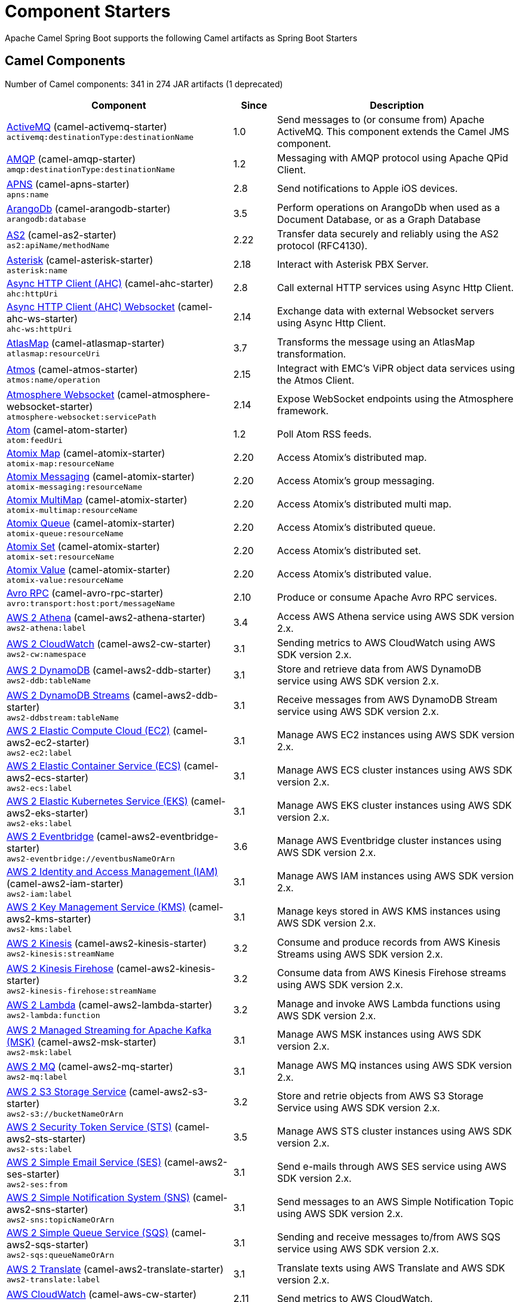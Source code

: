 = Component Starters

Apache Camel Spring Boot supports the following Camel artifacts as Spring Boot Starters

== Camel Components

// components: START
Number of Camel components: 341 in 274 JAR artifacts (1 deprecated)

[width="100%",cols="4,1,5",options="header"]
|===
| Component | Since | Description

| xref:3.4.x@components::activemq-component.adoc[ActiveMQ] (camel-activemq-starter) +
`activemq:destinationType:destinationName` | 1.0 | Send messages to (or consume from) Apache ActiveMQ. This component extends the Camel JMS component.

| xref:3.4.x@components::amqp-component.adoc[AMQP] (camel-amqp-starter) +
`amqp:destinationType:destinationName` | 1.2 | Messaging with AMQP protocol using Apache QPid Client.

| xref:3.4.x@components::apns-component.adoc[APNS] (camel-apns-starter) +
`apns:name` | 2.8 | Send notifications to Apple iOS devices.

| xref:3.4.x@components::arangodb-component.adoc[ArangoDb] (camel-arangodb-starter) +
`arangodb:database` | 3.5 | Perform operations on ArangoDb when used as a Document Database, or as a Graph Database

| xref:3.4.x@components::as2-component.adoc[AS2] (camel-as2-starter) +
`as2:apiName/methodName` | 2.22 | Transfer data securely and reliably using the AS2 protocol (RFC4130).

| xref:3.4.x@components::asterisk-component.adoc[Asterisk] (camel-asterisk-starter) +
`asterisk:name` | 2.18 | Interact with Asterisk PBX Server.

| xref:3.4.x@components::ahc-component.adoc[Async HTTP Client (AHC)] (camel-ahc-starter) +
`ahc:httpUri` | 2.8 | Call external HTTP services using Async Http Client.

| xref:3.4.x@components::ahc-ws-component.adoc[Async HTTP Client (AHC) Websocket] (camel-ahc-ws-starter) +
`ahc-ws:httpUri` | 2.14 | Exchange data with external Websocket servers using Async Http Client.

| xref:3.4.x@components::atlasmap-component.adoc[AtlasMap] (camel-atlasmap-starter) +
`atlasmap:resourceUri` | 3.7 | Transforms the message using an AtlasMap transformation.

| xref:3.4.x@components::atmos-component.adoc[Atmos] (camel-atmos-starter) +
`atmos:name/operation` | 2.15 | Integract with EMC's ViPR object data services using the Atmos Client.

| xref:3.4.x@components::atmosphere-websocket-component.adoc[Atmosphere Websocket] (camel-atmosphere-websocket-starter) +
`atmosphere-websocket:servicePath` | 2.14 | Expose WebSocket endpoints using the Atmosphere framework.

| xref:3.4.x@components::atom-component.adoc[Atom] (camel-atom-starter) +
`atom:feedUri` | 1.2 | Poll Atom RSS feeds.

| xref:3.4.x@components::atomix-map-component.adoc[Atomix Map] (camel-atomix-starter) +
`atomix-map:resourceName` | 2.20 | Access Atomix's distributed map.

| xref:3.4.x@components::atomix-messaging-component.adoc[Atomix Messaging] (camel-atomix-starter) +
`atomix-messaging:resourceName` | 2.20 | Access Atomix's group messaging.

| xref:3.4.x@components::atomix-multimap-component.adoc[Atomix MultiMap] (camel-atomix-starter) +
`atomix-multimap:resourceName` | 2.20 | Access Atomix's distributed multi map.

| xref:3.4.x@components::atomix-queue-component.adoc[Atomix Queue] (camel-atomix-starter) +
`atomix-queue:resourceName` | 2.20 | Access Atomix's distributed queue.

| xref:3.4.x@components::atomix-set-component.adoc[Atomix Set] (camel-atomix-starter) +
`atomix-set:resourceName` | 2.20 | Access Atomix's distributed set.

| xref:3.4.x@components::atomix-value-component.adoc[Atomix Value] (camel-atomix-starter) +
`atomix-value:resourceName` | 2.20 | Access Atomix's distributed value.

| xref:3.4.x@components::avro-component.adoc[Avro RPC] (camel-avro-rpc-starter) +
`avro:transport:host:port/messageName` | 2.10 | Produce or consume Apache Avro RPC services.

| xref:3.4.x@components::aws2-athena-component.adoc[AWS 2 Athena] (camel-aws2-athena-starter) +
`aws2-athena:label` | 3.4 | Access AWS Athena service using AWS SDK version 2.x.

| xref:3.4.x@components::aws2-cw-component.adoc[AWS 2 CloudWatch] (camel-aws2-cw-starter) +
`aws2-cw:namespace` | 3.1 | Sending metrics to AWS CloudWatch using AWS SDK version 2.x.

| xref:3.4.x@components::aws2-ddb-component.adoc[AWS 2 DynamoDB] (camel-aws2-ddb-starter) +
`aws2-ddb:tableName` | 3.1 | Store and retrieve data from AWS DynamoDB service using AWS SDK version 2.x.

| xref:3.4.x@components::aws2-ddbstream-component.adoc[AWS 2 DynamoDB Streams] (camel-aws2-ddb-starter) +
`aws2-ddbstream:tableName` | 3.1 | Receive messages from AWS DynamoDB Stream service using AWS SDK version 2.x.

| xref:3.4.x@components::aws2-ec2-component.adoc[AWS 2 Elastic Compute Cloud (EC2)] (camel-aws2-ec2-starter) +
`aws2-ec2:label` | 3.1 | Manage AWS EC2 instances using AWS SDK version 2.x.

| xref:3.4.x@components::aws2-ecs-component.adoc[AWS 2 Elastic Container Service (ECS)] (camel-aws2-ecs-starter) +
`aws2-ecs:label` | 3.1 | Manage AWS ECS cluster instances using AWS SDK version 2.x.

| xref:3.4.x@components::aws2-eks-component.adoc[AWS 2 Elastic Kubernetes Service (EKS)] (camel-aws2-eks-starter) +
`aws2-eks:label` | 3.1 | Manage AWS EKS cluster instances using AWS SDK version 2.x.

| xref:3.4.x@components::aws2-eventbridge-component.adoc[AWS 2 Eventbridge] (camel-aws2-eventbridge-starter) +
`aws2-eventbridge://eventbusNameOrArn` | 3.6 | Manage AWS Eventbridge cluster instances using AWS SDK version 2.x.

| xref:3.4.x@components::aws2-iam-component.adoc[AWS 2 Identity and Access Management (IAM)] (camel-aws2-iam-starter) +
`aws2-iam:label` | 3.1 | Manage AWS IAM instances using AWS SDK version 2.x.

| xref:3.4.x@components::aws2-kms-component.adoc[AWS 2 Key Management Service (KMS)] (camel-aws2-kms-starter) +
`aws2-kms:label` | 3.1 | Manage keys stored in AWS KMS instances using AWS SDK version 2.x.

| xref:3.4.x@components::aws2-kinesis-component.adoc[AWS 2 Kinesis] (camel-aws2-kinesis-starter) +
`aws2-kinesis:streamName` | 3.2 | Consume and produce records from AWS Kinesis Streams using AWS SDK version 2.x.

| xref:3.4.x@components::aws2-kinesis-firehose-component.adoc[AWS 2 Kinesis Firehose] (camel-aws2-kinesis-starter) +
`aws2-kinesis-firehose:streamName` | 3.2 | Consume data from AWS Kinesis Firehose streams using AWS SDK version 2.x.

| xref:3.4.x@components::aws2-lambda-component.adoc[AWS 2 Lambda] (camel-aws2-lambda-starter) +
`aws2-lambda:function` | 3.2 | Manage and invoke AWS Lambda functions using AWS SDK version 2.x.

| xref:3.4.x@components::aws2-msk-component.adoc[AWS 2 Managed Streaming for Apache Kafka (MSK)] (camel-aws2-msk-starter) +
`aws2-msk:label` | 3.1 | Manage AWS MSK instances using AWS SDK version 2.x.

| xref:3.4.x@components::aws2-mq-component.adoc[AWS 2 MQ] (camel-aws2-mq-starter) +
`aws2-mq:label` | 3.1 | Manage AWS MQ instances using AWS SDK version 2.x.

| xref:3.4.x@components::aws2-s3-component.adoc[AWS 2 S3 Storage Service] (camel-aws2-s3-starter) +
`aws2-s3://bucketNameOrArn` | 3.2 | Store and retrie objects from AWS S3 Storage Service using AWS SDK version 2.x.

| xref:3.4.x@components::aws2-sts-component.adoc[AWS 2 Security Token Service (STS)] (camel-aws2-sts-starter) +
`aws2-sts:label` | 3.5 | Manage AWS STS cluster instances using AWS SDK version 2.x.

| xref:3.4.x@components::aws2-ses-component.adoc[AWS 2 Simple Email Service (SES)] (camel-aws2-ses-starter) +
`aws2-ses:from` | 3.1 | Send e-mails through AWS SES service using AWS SDK version 2.x.

| xref:3.4.x@components::aws2-sns-component.adoc[AWS 2 Simple Notification System (SNS)] (camel-aws2-sns-starter) +
`aws2-sns:topicNameOrArn` | 3.1 | Send messages to an AWS Simple Notification Topic using AWS SDK version 2.x.

| xref:3.4.x@components::aws2-sqs-component.adoc[AWS 2 Simple Queue Service (SQS)] (camel-aws2-sqs-starter) +
`aws2-sqs:queueNameOrArn` | 3.1 | Sending and receive messages to/from AWS SQS service using AWS SDK version 2.x.

| xref:3.4.x@components::aws2-translate-component.adoc[AWS 2 Translate] (camel-aws2-translate-starter) +
`aws2-translate:label` | 3.1 | Translate texts using AWS Translate and AWS SDK version 2.x.

| xref:3.4.x@components::aws-cw-component.adoc[AWS CloudWatch] (camel-aws-cw-starter) +
`aws-cw:namespace` | 2.11 | Send metrics to AWS CloudWatch.

| xref:3.4.x@components::aws-ddb-component.adoc[AWS DynamoDB] (camel-aws-ddb-starter) +
`aws-ddb:tableName` | 2.10 | Store and retrieve data from AWS DynamoDB service.

| xref:3.4.x@components::aws-ddbstream-component.adoc[AWS DynamoDB Streams] (camel-aws-ddb-starter) +
`aws-ddbstream:tableName` | 2.17 | Receive messages from AWS DynamoDB Stream service.

| xref:3.4.x@components::aws-ec2-component.adoc[AWS Elastic Compute Cloud (EC2)] (camel-aws-ec2-starter) +
`aws-ec2:label` | 2.16 | Manage AWS EC2 instances.

| xref:3.4.x@components::aws-ecs-component.adoc[AWS Elastic Container Service (ECS)] (camel-aws-ecs-starter) +
`aws-ecs:label` | 3.0 | Manage AWS ECS cluster instances.

| xref:3.4.x@components::aws-eks-component.adoc[AWS Elastic Kubernetes Service (EKS)] (camel-aws-eks-starter) +
`aws-eks:label` | 3.0 | Manage AWS EKS cluster instances.

| xref:3.4.x@components::aws-iam-component.adoc[AWS Identity and Access Management (IAM)] (camel-aws-iam-starter) +
`aws-iam:label` | 2.23 | Manage AWS IAM instances.

| xref:3.4.x@components::aws-kms-component.adoc[AWS Key Management Service (KMS)] (camel-aws-kms-starter) +
`aws-kms:label` | 2.21 | Manage keys stored in AWS KMS instances.

| xref:3.4.x@components::aws-kinesis-component.adoc[AWS Kinesis] (camel-aws-kinesis-starter) +
`aws-kinesis:streamName` | 2.17 | Consume and produce records from AWS Kinesis Streams.

| xref:3.4.x@components::aws-kinesis-firehose-component.adoc[AWS Kinesis Firehose] (camel-aws-kinesis-starter) +
`aws-kinesis-firehose:streamName` | 2.19 | Consume data from AWS Kinesis Firehose streams.

| xref:3.4.x@components::aws-lambda-component.adoc[AWS Lambda] (camel-aws-lambda-starter) +
`aws-lambda:function` | 2.20 | Manage and invoke AWS Lambda functions.

| xref:3.4.x@components::aws-msk-component.adoc[AWS Managed Streaming for Apache Kafka (MSK)] (camel-aws-msk-starter) +
`aws-msk:label` | 3.0 | Manage AWS MSK instances.

| xref:3.4.x@components::aws-mq-component.adoc[AWS MQ] (camel-aws-mq-starter) +
`aws-mq:label` | 2.21 | Manage AWS MQ instances.

| xref:3.4.x@components::aws-s3-component.adoc[AWS S3 Storage Service] (camel-aws-s3-starter) +
`aws-s3://bucketNameOrArn` | 2.8 | Store and retrie objects from AWS S3 Storage Service.

| xref:3.4.x@components::aws-ses-component.adoc[AWS Simple Email Service (SES)] (camel-aws-ses-starter) +
`aws-ses:from` | 2.9 | Send e-mails through AWS SES service.

| xref:3.4.x@components::aws-sns-component.adoc[AWS Simple Notification System (SNS)] (camel-aws-sns-starter) +
`aws-sns:topicNameOrArn` | 2.8 | Send messages to an AWS Simple Notification Topic.

| xref:3.4.x@components::aws-sqs-component.adoc[AWS Simple Queue Service (SQS)] (camel-aws-sqs-starter) +
`aws-sqs:queueNameOrArn` | 2.6 | Sending and receive messages to/from AWS SQS service.

| xref:3.4.x@components::aws-swf-component.adoc[AWS Simple Workflow (SWF)] (camel-aws-swf-starter) +
`aws-swf:type` | 2.13 | Manage workflows in the AWS Simple Workflow service.

| xref:3.4.x@components::aws-sdb-component.adoc[AWS SimpleDB] (camel-aws-sdb-starter) +
`aws-sdb:domainName` | 2.9 | Store and Retrieve data from/to AWS SDB service.

| xref:3.4.x@components::aws-translate-component.adoc[AWS Translate] (camel-aws-translate-starter) +
`aws-translate:label` | 3.0 | Translate texts using AWS Translate.

| xref:3.4.x@components::azure-eventhubs-component.adoc[Azure Event Hubs] (camel-azure-eventhubs-starter) +
`azure-eventhubs:namespace/eventHubName` | 3.5 | The azure-eventhubs component that integrates Azure Event Hubs using AMQP protocol. Azure EventHubs is a highly scalable publish-subscribe service that can ingest millions of events per second and stream them to multiple consumers.

| xref:3.4.x@components::azure-storage-blob-component.adoc[Azure Storage Blob Service] (camel-azure-storage-blob-starter) +
`azure-storage-blob:accountName/containerName` | 3.3 | Store and retrieve blobs from Azure Storage Blob Service using SDK v12.

| xref:3.4.x@components::azure-blob-component.adoc[Azure Storage Blob Service (Legacy)] (camel-azure-starter) +
`azure-blob:containerOrBlobUri` | 2.19 | Store and retrieve blobs from Azure Storage Blob Service.

| xref:3.4.x@components::azure-storage-queue-component.adoc[Azure Storage Queue Service] (camel-azure-storage-queue-starter) +
`azure-storage-queue:accountName/queueName` | 3.3 | The azure-storage-queue component is used for storing and retrieving the messages to/from Azure Storage Queue using Azure SDK v12.

| xref:3.4.x@components::azure-queue-component.adoc[Azure Storage Queue Service (Legacy)] (camel-azure-starter) +
`azure-queue:containerAndQueueUri` | 2.19 | Store and retrieve messages from Azure Storage Queue Service.

| xref:3.4.x@components::bean-component.adoc[Bean] (camel-bean-starter) +
`bean:beanName` | 1.0 | Invoke methods of Java beans stored in Camel registry.

| xref:3.4.x@components::bean-validator-component.adoc[Bean Validator] (camel-bean-validator-starter) +
`bean-validator:label` | 2.3 | Validate the message body using the Java Bean Validation API.

| xref:3.4.x@components::beanstalk-component.adoc[Beanstalk] (camel-beanstalk-starter) +
`beanstalk:connectionSettings` | 2.15 | Retrieve and post-process Beanstalk jobs.

| xref:3.4.x@components::bonita-component.adoc[Bonita] (camel-bonita-starter) +
`bonita:operation` | 2.19 | Communicate with a remote Bonita BPM process engine.

| xref:3.4.x@components::box-component.adoc[Box] (camel-box-starter) +
`box:apiName/methodName` | 2.14 | Upload, download and manage files, folders, groups, collaborations, etc. on box.com.

| xref:3.4.x@components::braintree-component.adoc[Braintree] (camel-braintree-starter) +
`braintree:apiName/methodName` | 2.17 | Process payments using Braintree Payments.

| xref:3.4.x@components::browse-component.adoc[Browse] (camel-browse-starter) +
`browse:name` | 1.3 | Inspect the messages received on endpoints supporting BrowsableEndpoint.

| xref:3.4.x@components::caffeine-cache-component.adoc[Caffeine Cache] (camel-caffeine-starter) +
`caffeine-cache:cacheName` | 2.20 | Perform caching operations using Caffeine Cache.

| xref:3.4.x@components::caffeine-loadcache-component.adoc[Caffeine LoadCache] (camel-caffeine-starter) +
`caffeine-loadcache:cacheName` | 2.20 | Perform caching operations using Caffeine Cache with an attached CacheLoader.

| xref:3.4.x@components::cql-component.adoc[Cassandra CQL] (camel-cassandraql-starter) +
`cql:beanRef:hosts:port/keyspace` | 2.15 | Integrate with Cassandra 2.0 using the CQL3 API (not the Thrift API).

| xref:3.4.x@components::chatscript-component.adoc[ChatScript] (camel-chatscript-starter) +
`chatscript:host:port/botName` | 3.0 | Chat with a ChatScript Server.

| xref:3.4.x@components::chunk-component.adoc[Chunk] (camel-chunk-starter) +
`chunk:resourceUri` | 2.15 | Transform messages using Chunk templating engine.

| xref:3.4.x@components::class-component.adoc[Class] (camel-bean-starter) +
`class:beanName` | 2.4 | Invoke methods of Java beans specified by class name.

| xref:3.4.x@components::cm-sms-component.adoc[CM SMS Gateway] (camel-cm-sms-starter) +
`cm-sms:host` | 2.18 | Send SMS messages via CM SMS Gateway.

| xref:3.4.x@components::cmis-component.adoc[CMIS] (camel-cmis-starter) +
`cmis:cmsUrl` | 2.11 | Read and write data from to/from a CMIS compliant content repositories.

| xref:3.4.x@components::coap-component.adoc[CoAP] (camel-coap-starter) +
`coap:uri` | 2.16 | Send and receive messages to/from COAP capable devices.

| xref:3.4.x@components::cometd-component.adoc[CometD] (camel-cometd-starter) +
`cometd:host:port/channelName` | 2.0 | Offers publish/subscribe, peer-to-peer (via a server), and RPC style messaging using the CometD/Bayeux protocol.

| xref:3.4.x@components::consul-component.adoc[Consul] (camel-consul-starter) +
`consul:apiEndpoint` | 2.18 | Integrate with Consul service discovery and configuration store.

| xref:3.4.x@components::controlbus-component.adoc[Control Bus] (camel-controlbus-starter) +
`controlbus:command:language` | 2.11 | Manage and monitor Camel routes.

| xref:3.4.x@components::corda-component.adoc[Corda] (camel-corda-starter) +
`corda:node` | 2.23 | Perform operations against Corda blockchain platform using corda-rpc library.

| xref:3.4.x@components::couchbase-component.adoc[Couchbase] (camel-couchbase-starter) +
`couchbase:protocol:hostname:port` | 2.19 | Query Couchbase Views with a poll strategy and/or perform various operations against Couchbase databases.

| xref:3.4.x@components::couchdb-component.adoc[CouchDB] (camel-couchdb-starter) +
`couchdb:protocol:hostname:port/database` | 2.11 | Consume changesets for inserts, updates and deletes in a CouchDB database, as well as get, save, update and delete documents from a CouchDB database.

| xref:3.4.x@components::cron-component.adoc[Cron] (camel-cron-starter) +
`cron:name` | 3.1 | A generic interface for triggering events at times specified through the Unix cron syntax.

| xref:3.4.x@components::crypto-component.adoc[Crypto (JCE)] (camel-crypto-starter) +
`crypto:cryptoOperation:name` | 2.3 | Sign and verify exchanges using the Signature Service of the Java Cryptographic Extension (JCE).

| xref:3.4.x@components::crypto-cms-component.adoc[Crypto CMS] (camel-crypto-cms-starter) +
`crypto-cms:cryptoOperation:name` | 2.20 | *deprecated* Encrypt, decrypt, sign and verify data in CMS Enveloped Data format.

| xref:3.4.x@components::cxf-component.adoc[CXF] (camel-cxf-starter) +
`cxf:beanId:address` | 1.0 | Expose SOAP WebServices using Apache CXF or connect to external WebServices using CXF WS client.

| xref:3.4.x@components::cxfrs-component.adoc[CXF-RS] (camel-cxf-starter) +
`cxfrs:beanId:address` | 2.0 | Expose JAX-RS REST services using Apache CXF or connect to external REST services using CXF REST client.

| xref:3.4.x@components::dataformat-component.adoc[Data Format] (camel-dataformat-starter) +
`dataformat:name:operation` | 2.12 | Use a Camel Data Format as a regular Camel Component.

| xref:3.4.x@components::dataset-component.adoc[Dataset] (camel-dataset-starter) +
`dataset:name` | 1.3 | Provide data for load & soak testing of your Camel application.

| xref:3.4.x@components::dataset-test-component.adoc[DataSet Test] (camel-dataset-starter) +
`dataset-test:name` | 1.3 | Extends the mock component by pulling messages from another endpoint on startup to set the expected message bodies.

| xref:3.4.x@components::debezium-mongodb-component.adoc[Debezium MongoDB Connector] (camel-debezium-mongodb-starter) +
`debezium-mongodb:name` | 3.0 | Capture changes from a MongoDB database.

| xref:3.4.x@components::debezium-mysql-component.adoc[Debezium MySQL Connector] (camel-debezium-mysql-starter) +
`debezium-mysql:name` | 3.0 | Capture changes from a MySQL database.

| xref:3.4.x@components::debezium-postgres-component.adoc[Debezium PostgresSQL Connector] (camel-debezium-postgres-starter) +
`debezium-postgres:name` | 3.0 | Capture changes from a PostgresSQL database.

| xref:3.4.x@components::debezium-sqlserver-component.adoc[Debezium SQL Server Connector] (camel-debezium-sqlserver-starter) +
`debezium-sqlserver:name` | 3.0 | Capture changes from an SQL Server database.

| xref:3.4.x@components::djl-component.adoc[Deep Java Library] (camel-djl-starter) +
`djl:application` | 3.3 | Infer Deep Learning models from message exchanges data using Deep Java Library (DJL).

| xref:3.4.x@components::digitalocean-component.adoc[DigitalOcean] (camel-digitalocean-starter) +
`digitalocean:operation` | 2.19 | Manage Droplets and resources within the DigitalOcean cloud.

| xref:3.4.x@components::direct-component.adoc[Direct] (camel-direct-starter) +
`direct:name` | 1.0 | Call another endpoint from the same Camel Context synchronously.

| xref:3.4.x@components::direct-vm-component.adoc[Direct VM] (camel-directvm-starter) +
`direct-vm:name` | 2.10 | Call another endpoint from any Camel Context in the same JVM synchronously.

| xref:3.4.x@components::disruptor-component.adoc[Disruptor] (camel-disruptor-starter) +
`disruptor:name` | 2.12 | Provides asynchronous SEDA behavior using LMAX Disruptor.

| xref:3.4.x@components::dns-component.adoc[DNS] (camel-dns-starter) +
`dns:dnsType` | 2.7 | Perform DNS queries using DNSJava.

| xref:3.4.x@components::docker-component.adoc[Docker] (camel-docker-starter) +
`docker:operation` | 2.15 | Manage Docker containers.

| xref:3.4.x@components::dozer-component.adoc[Dozer] (camel-dozer-starter) +
`dozer:name` | 2.15 | Map between Java beans using the Dozer mapping library.

| xref:3.4.x@components::drill-component.adoc[Drill] (camel-drill-starter) +
`drill:host` | 2.19 | Perform queries against an Apache Drill cluster.

| xref:3.4.x@components::dropbox-component.adoc[Dropbox] (camel-dropbox-starter) +
`dropbox:operation` | 2.14 | Upload, download and manage files, folders, groups, collaborations, etc on Dropbox.

| xref:3.4.x@components::ehcache-component.adoc[Ehcache] (camel-ehcache-starter) +
`ehcache:cacheName` | 2.18 | Perform caching operations using Ehcache.

| xref:3.4.x@components::elasticsearch-rest-component.adoc[Elasticsearch Rest] (camel-elasticsearch-rest-starter) +
`elasticsearch-rest:clusterName` | 2.21 | Send requests to with an ElasticSearch via REST API.

| xref:3.4.x@components::elsql-component.adoc[ElSQL] (camel-elsql-starter) +
`elsql:elsqlName:resourceUri` | 2.16 | Use ElSql to define SQL queries. Extends the SQL Component.

| xref:3.4.x@components::etcd-keys-component.adoc[Etcd Keys] (camel-etcd-starter) +
`etcd-keys:path` | 2.18 | Get, set or delete keys in etcd key-value store.

| xref:3.4.x@components::etcd-stats-component.adoc[Etcd Stats] (camel-etcd-starter) +
`etcd-stats:path` | 2.18 | Access etcd cluster statistcs.

| xref:3.4.x@components::etcd-watch-component.adoc[Etcd Watch] (camel-etcd-starter) +
`etcd-watch:path` | 2.18 | Watch specific etcd keys or directories for changes.

| xref:3.4.x@components::exec-component.adoc[Exec] (camel-exec-starter) +
`exec:executable` | 2.3 | Execute commands on the underlying operating system.

| xref:3.4.x@components::facebook-component.adoc[Facebook] (camel-facebook-starter) +
`facebook:methodName` | 2.14 | Send requests to Facebook APIs supported by Facebook4J.

| xref:3.4.x@components::fhir-component.adoc[FHIR] (camel-fhir-starter) +
`fhir:apiName/methodName` | 2.23 | Exchange information in the healthcare domain using the FHIR (Fast Healthcare Interoperability Resources) standard.

| xref:3.4.x@components::file-component.adoc[File] (camel-file-starter) +
`file:directoryName` | 1.0 | Read and write files.

| xref:3.4.x@components::file-watch-component.adoc[File Watch] (camel-file-watch-starter) +
`file-watch:path` | 3.0 | Get notified about file events in a directory using java.nio.file.WatchService.

| xref:3.4.x@components::flatpack-component.adoc[Flatpack] (camel-flatpack-starter) +
`flatpack:type:resourceUri` | 1.4 | Parse fixed width and delimited files using the FlatPack library.

| xref:3.4.x@components::flink-component.adoc[Flink] (camel-flink-starter) +
`flink:endpointType` | 2.18 | Send DataSet jobs to an Apache Flink cluster.

| xref:3.4.x@components::fop-component.adoc[FOP] (camel-fop-starter) +
`fop:outputType` | 2.10 | Render messages into PDF and other output formats supported by Apache FOP.

| xref:3.4.x@components::freemarker-component.adoc[Freemarker] (camel-freemarker-starter) +
`freemarker:resourceUri` | 2.10 | Transform messages using FreeMarker templates.

| xref:3.4.x@components::ftp-component.adoc[FTP] (camel-ftp-starter) +
`ftp:host:port/directoryName` | 1.1 | Upload and download files to/from FTP servers.

| xref:3.4.x@components::ftps-component.adoc[FTPS] (camel-ftp-starter) +
`ftps:host:port/directoryName` | 2.2 | Upload and download files to/from FTP servers supporting the FTPS protocol.

| xref:3.4.x@components::ganglia-component.adoc[Ganglia] (camel-ganglia-starter) +
`ganglia:host:port` | 2.15 | Send metrics to Ganglia monitoring system.

| xref:3.4.x@components::geocoder-component.adoc[Geocoder] (camel-geocoder-starter) +
`geocoder:address:latlng` | 2.12 | Find geocodes (latitude and longitude) for a given address or the other way round.

| xref:3.4.x@components::git-component.adoc[Git] (camel-git-starter) +
`git:localPath` | 2.16 | Perform operations on git repositories.

| xref:3.4.x@components::github-component.adoc[GitHub] (camel-github-starter) +
`github:type/branchName` | 2.15 | Interact with the GitHub API.

| xref:3.4.x@components::google-bigquery-component.adoc[Google BigQuery] (camel-google-bigquery-starter) +
`google-bigquery:projectId:datasetId:tableId` | 2.20 | Google BigQuery data warehouse for analytics.

| xref:3.4.x@components::google-bigquery-sql-component.adoc[Google BigQuery Standard SQL] (camel-google-bigquery-starter) +
`google-bigquery-sql:projectId:query` | 2.23 | Access Google Cloud BigQuery service using SQL queries.

| xref:3.4.x@components::google-calendar-component.adoc[Google Calendar] (camel-google-calendar-starter) +
`google-calendar:apiName/methodName` | 2.15 | Perform various operations on a Google Calendar.

| xref:3.4.x@components::google-calendar-stream-component.adoc[Google Calendar Stream] (camel-google-calendar-starter) +
`google-calendar-stream:index` | 2.23 | Poll for changes in a Google Calendar.

| xref:3.4.x@components::google-drive-component.adoc[Google Drive] (camel-google-drive-starter) +
`google-drive:apiName/methodName` | 2.14 | Manage files in Google Drive.

| xref:3.4.x@components::google-mail-component.adoc[Google Mail] (camel-google-mail-starter) +
`google-mail:apiName/methodName` | 2.15 | Manage messages in Google Mail.

| xref:3.4.x@components::google-mail-stream-component.adoc[Google Mail Stream] (camel-google-mail-starter) +
`google-mail-stream:index` | 2.22 | Poll for incoming messages in Google Mail.

| xref:3.4.x@components::google-pubsub-component.adoc[Google Pubsub] (camel-google-pubsub-starter) +
`google-pubsub:projectId:destinationName` | 2.19 | Send and receive messages to/from Google Cloud Platform PubSub Service.

| xref:3.4.x@components::google-sheets-component.adoc[Google Sheets] (camel-google-sheets-starter) +
`google-sheets:apiName/methodName` | 2.23 | Manage spreadsheets in Google Sheets.

| xref:3.4.x@components::google-sheets-stream-component.adoc[Google Sheets Stream] (camel-google-sheets-starter) +
`google-sheets-stream:apiName` | 2.23 | Poll for changes in Google Sheets.

| xref:3.4.x@components::gora-component.adoc[Gora] (camel-gora-starter) +
`gora:name` | 2.14 | Access NoSQL databases using the Apache Gora framework.

| xref:3.4.x@components::graphql-component.adoc[GraphQL] (camel-graphql-starter) +
`graphql:httpUri` | 3.0 | Send GraphQL queries and mutations to external systems.

| xref:3.4.x@components::grpc-component.adoc[gRPC] (camel-grpc-starter) +
`grpc:host:port/service` | 2.19 | Expose gRPC endpoints and access external gRPC endpoints.

| xref:3.4.x@components::guava-eventbus-component.adoc[Guava EventBus] (camel-guava-eventbus-starter) +
`guava-eventbus:eventBusRef` | 2.10 | Send and receive messages to/from Guava EventBus.

| xref:3.4.x@components::hazelcast-atomicvalue-component.adoc[Hazelcast Atomic Number] (camel-hazelcast-starter) +
`hazelcast-atomicvalue:cacheName` | 2.7 | Increment, decrement, set, etc. Hazelcast atomic number (a grid wide number).

| xref:3.4.x@components::hazelcast-instance-component.adoc[Hazelcast Instance] (camel-hazelcast-starter) +
`hazelcast-instance:cacheName` | 2.7 | Consume join/leave events of a cache instance in a Hazelcast cluster.

| xref:3.4.x@components::hazelcast-list-component.adoc[Hazelcast List] (camel-hazelcast-starter) +
`hazelcast-list:cacheName` | 2.7 | Perform operations on Hazelcast distributed list.

| xref:3.4.x@components::hazelcast-map-component.adoc[Hazelcast Map] (camel-hazelcast-starter) +
`hazelcast-map:cacheName` | 2.7 | Perform operations on Hazelcast distributed map.

| xref:3.4.x@components::hazelcast-multimap-component.adoc[Hazelcast Multimap] (camel-hazelcast-starter) +
`hazelcast-multimap:cacheName` | 2.7 | Perform operations on Hazelcast distributed multimap.

| xref:3.4.x@components::hazelcast-queue-component.adoc[Hazelcast Queue] (camel-hazelcast-starter) +
`hazelcast-queue:cacheName` | 2.7 | Perform operations on Hazelcast distributed queue.

| xref:3.4.x@components::hazelcast-replicatedmap-component.adoc[Hazelcast Replicated Map] (camel-hazelcast-starter) +
`hazelcast-replicatedmap:cacheName` | 2.16 | Perform operations on Hazelcast replicated map.

| xref:3.4.x@components::hazelcast-ringbuffer-component.adoc[Hazelcast Ringbuffer] (camel-hazelcast-starter) +
`hazelcast-ringbuffer:cacheName` | 2.16 | Perform operations on Hazelcast distributed ringbuffer.

| xref:3.4.x@components::hazelcast-seda-component.adoc[Hazelcast SEDA] (camel-hazelcast-starter) +
`hazelcast-seda:cacheName` | 2.7 | Asynchronously send/receive Exchanges between Camel routes running on potentially distinct JVMs/hosts backed by Hazelcast BlockingQueue.

| xref:3.4.x@components::hazelcast-set-component.adoc[Hazelcast Set] (camel-hazelcast-starter) +
`hazelcast-set:cacheName` | 2.7 | Perform operations on Hazelcast distributed set.

| xref:3.4.x@components::hazelcast-topic-component.adoc[Hazelcast Topic] (camel-hazelcast-starter) +
`hazelcast-topic:cacheName` | 2.15 | Send and receive messages to/from Hazelcast distributed topic.

| xref:3.4.x@components::hbase-component.adoc[HBase] (camel-hbase-starter) +
`hbase:tableName` | 2.10 | Reading and write from/to an HBase store (Hadoop database).

| xref:3.4.x@components::hdfs-component.adoc[HDFS] (camel-hdfs-starter) +
`hdfs:hostName:port/path` | 2.14 | Read and write from/to an HDFS filesystem using Hadoop 2.x.

| xref:3.4.x@components::hipchat-component.adoc[Hipchat] (camel-hipchat-starter) +
`hipchat:protocol:host:port` | 2.15 | Send and receive messages to/from Hipchat service.

| xref:3.4.x@components::http-component.adoc[HTTP] (camel-http-starter) +
`http:httpUri` | 2.3 | Send requests to external HTTP servers using Apache HTTP Client 4.x.

| xref:3.4.x@components::iec60870-client-component.adoc[IEC 60870 Client] (camel-iec60870-starter) +
`iec60870-client:uriPath` | 2.20 | IEC 60870 supervisory control and data acquisition (SCADA) client using NeoSCADA implementation.

| xref:3.4.x@components::iec60870-server-component.adoc[IEC 60870 Server] (camel-iec60870-starter) +
`iec60870-server:uriPath` | 2.20 | IEC 60870 supervisory control and data acquisition (SCADA) server using NeoSCADA implementation.

| xref:3.4.x@components::ignite-cache-component.adoc[Ignite Cache] (camel-ignite-starter) +
`ignite-cache:cacheName` | 2.17 | Perform cache operations on an Ignite cache or consume changes from a continuous query.

| xref:3.4.x@components::ignite-compute-component.adoc[Ignite Compute] (camel-ignite-starter) +
`ignite-compute:endpointId` | 2.17 | Run compute operations on an Ignite cluster.

| xref:3.4.x@components::ignite-events-component.adoc[Ignite Events] (camel-ignite-starter) +
`ignite-events:endpointId` | 2.17 | Receive events from an Ignite cluster by creating a local event listener.

| xref:3.4.x@components::ignite-idgen-component.adoc[Ignite ID Generator] (camel-ignite-starter) +
`ignite-idgen:name` | 2.17 | Interact with Ignite Atomic Sequences and ID Generators .

| xref:3.4.x@components::ignite-messaging-component.adoc[Ignite Messaging] (camel-ignite-starter) +
`ignite-messaging:topic` | 2.17 | Send and receive messages from an Ignite topic.

| xref:3.4.x@components::ignite-queue-component.adoc[Ignite Queues] (camel-ignite-starter) +
`ignite-queue:name` | 2.17 | Interact with Ignite Queue data structures.

| xref:3.4.x@components::ignite-set-component.adoc[Ignite Sets] (camel-ignite-starter) +
`ignite-set:name` | 2.17 | Interact with Ignite Set data structures.

| xref:3.4.x@components::infinispan-component.adoc[Infinispan] (camel-infinispan-starter) +
`infinispan:cacheName` | 2.13 | Read and write from/to Infinispan distributed key/value store and data grid.

| xref:3.4.x@components::influxdb-component.adoc[InfluxDB] (camel-influxdb-starter) +
`influxdb:connectionBean` | 2.18 | Interact with InfluxDB, a time series database.

| xref:3.4.x@components::iota-component.adoc[IOTA] (camel-iota-starter) +
`iota:name` | 2.23 | Manage financial transactions using IOTA distributed ledger.

| xref:3.4.x@components::ipfs-component.adoc[IPFS] (camel-ipfs-starter) +
`ipfs:ipfsCmd` | 2.23 | Access the Interplanetary File System (IPFS).

| xref:3.4.x@components::irc-component.adoc[IRC] (camel-irc-starter) +
`irc:hostname:port` | 1.1 | Send and receive messages to/from and IRC chat.

| xref:3.4.x@components::ironmq-component.adoc[IronMQ] (camel-ironmq-starter) +
`ironmq:queueName` | 2.17 | Send and receive messages to/from IronMQ an elastic and durable hosted message queue as a service.

| xref:3.4.x@components::websocket-jsr356-component.adoc[Javax Websocket] (camel-websocket-jsr356-starter) +
`websocket-jsr356:uri` | 2.23 | Expose websocket endpoints using JSR356.

| xref:3.4.x@components::jbpm-component.adoc[JBPM] (camel-jbpm-starter) +
`jbpm:connectionURL` | 2.6 | Interact with jBPM workflow engine over REST.

| xref:3.4.x@components::jcache-component.adoc[JCache] (camel-jcache-starter) +
`jcache:cacheName` | 2.17 | Perform caching operations against JSR107/JCache.

| xref:3.4.x@components::jclouds-component.adoc[JClouds] (camel-jclouds-starter) +
`jclouds:command:providerId` | 2.9 | Interact with jclouds compute & blobstore service.

| xref:3.4.x@components::jcr-component.adoc[JCR] (camel-jcr-starter) +
`jcr:host/base` | 1.3 | Read and write nodes to/from a JCR compliant content repository.

| xref:3.4.x@components::jdbc-component.adoc[JDBC] (camel-jdbc-starter) +
`jdbc:dataSourceName` | 1.2 | Access databases through SQL and JDBC.

| xref:3.4.x@components::jetty-component.adoc[Jetty] (camel-jetty-starter) +
`jetty:httpUri` | 1.2 | Expose HTTP endpoints using Jetty 9.

| xref:3.4.x@components::websocket-component.adoc[Jetty Websocket] (camel-websocket-starter) +
`websocket:host:port/resourceUri` | 2.10 | Expose websocket endpoints using Jetty.

| xref:3.4.x@components::jgroups-component.adoc[JGroups] (camel-jgroups-starter) +
`jgroups:clusterName` | 2.13 | Exchange messages with JGroups clusters.

| xref:3.4.x@components::jgroups-raft-component.adoc[JGroups raft] (camel-jgroups-raft-starter) +
`jgroups-raft:clusterName` | 2.24 | Exchange messages with JGroups-raft clusters.

| xref:3.4.x@components::jing-component.adoc[Jing] (camel-jing-starter) +
`jing:resourceUri` | 1.1 | Validate XML against a RelaxNG schema (XML Syntax or Compact Syntax) using Jing library.

| xref:3.4.x@components::jira-component.adoc[Jira] (camel-jira-starter) +
`jira:type` | 3.0 | Interact with JIRA issue tracker.

| xref:3.4.x@components::jms-component.adoc[JMS] (camel-jms-starter) +
`jms:destinationType:destinationName` | 1.0 | Sent and receive messages to/from a JMS Queue or Topic.

| xref:3.4.x@components::jmx-component.adoc[JMX] (camel-jmx-starter) +
`jmx:serverURL` | 2.6 | Receive JMX notifications.

| xref:3.4.x@components::jolt-component.adoc[JOLT] (camel-jolt-starter) +
`jolt:resourceUri` | 2.16 | JSON to JSON transformation using JOLT.

| xref:3.4.x@components::jooq-component.adoc[JOOQ] (camel-jooq-starter) +
`jooq:entityType` | 3.0 | Store and retrieve Java objects from an SQL database using JOOQ.

| xref:3.4.x@components::jpa-component.adoc[JPA] (camel-jpa-starter) +
`jpa:entityType` | 1.0 | Store and retrieve Java objects from databases using Java Persistence API (JPA).

| xref:3.4.x@components::jslt-component.adoc[JSLT] (camel-jslt-starter) +
`jslt:resourceUri` | 3.1 | Query or transform JSON payloads using an JSLT.

| xref:3.4.x@components::json-validator-component.adoc[JSON Schema Validator] (camel-json-validator-starter) +
`json-validator:resourceUri` | 2.20 | Validate JSON payloads using NetworkNT JSON Schema.

| xref:3.4.x@components::jsonata-component.adoc[JSONATA] (camel-jsonata-starter) +
`jsonata:resourceUri` | 3.5 | JSON to JSON transformation using JSONATA.

| xref:3.4.x@components::jt400-component.adoc[JT400] (camel-jt400-starter) +
`jt400:userID:password/systemName/objectPath.type` | 1.5 | Exchanges messages with an AS/400 system using data queues or program call.

| xref:3.4.x@components::kafka-component.adoc[Kafka] (camel-kafka-starter) +
`kafka:topic` | 2.13 | Sent and receive messages to/from an Apache Kafka broker.

| xref:3.4.x@components::kubernetes-config-maps-component.adoc[Kubernetes ConfigMap] (camel-kubernetes-starter) +
`kubernetes-config-maps:masterUrl` | 2.17 | Perform operations on Kubernetes ConfigMaps and get notified on ConfigMaps changes.

| xref:3.4.x@components::kubernetes-deployments-component.adoc[Kubernetes Deployments] (camel-kubernetes-starter) +
`kubernetes-deployments:masterUrl` | 2.20 | Perform operations on Kubernetes Deployments and get notified on Deployment changes.

| xref:3.4.x@components::kubernetes-hpa-component.adoc[Kubernetes HPA] (camel-kubernetes-starter) +
`kubernetes-hpa:masterUrl` | 2.23 | Perform operations on Kubernetes Horizontal Pod Autoscalers (HPA) and get notified on HPA changes.

| xref:3.4.x@components::kubernetes-job-component.adoc[Kubernetes Job] (camel-kubernetes-starter) +
`kubernetes-job:masterUrl` | 2.23 | Perform operations on Kubernetes Jobs.

| xref:3.4.x@components::kubernetes-namespaces-component.adoc[Kubernetes Namespaces] (camel-kubernetes-starter) +
`kubernetes-namespaces:masterUrl` | 2.17 | Perform operations on Kubernetes Namespaces and get notified on Namespace changes.

| xref:3.4.x@components::kubernetes-nodes-component.adoc[Kubernetes Nodes] (camel-kubernetes-starter) +
`kubernetes-nodes:masterUrl` | 2.17 | Perform operations on Kubernetes Nodes and get notified on Node changes.

| xref:3.4.x@components::kubernetes-persistent-volumes-component.adoc[Kubernetes Persistent Volume] (camel-kubernetes-starter) +
`kubernetes-persistent-volumes:masterUrl` | 2.17 | Perform operations on Kubernetes Persistent Volumes and get notified on Persistent Volume changes.

| xref:3.4.x@components::kubernetes-persistent-volumes-claims-component.adoc[Kubernetes Persistent Volume Claim] (camel-kubernetes-starter) +
`kubernetes-persistent-volumes-claims:masterUrl` | 2.17 | Perform operations on Kubernetes Persistent Volumes Claims and get notified on Persistent Volumes Claim changes.

| xref:3.4.x@components::kubernetes-pods-component.adoc[Kubernetes Pods] (camel-kubernetes-starter) +
`kubernetes-pods:masterUrl` | 2.17 | Perform operations on Kubernetes Pods and get notified on Pod changes.

| xref:3.4.x@components::kubernetes-replication-controllers-component.adoc[Kubernetes Replication Controller] (camel-kubernetes-starter) +
`kubernetes-replication-controllers:masterUrl` | 2.17 | Perform operations on Kubernetes Replication Controllers and get notified on Replication Controllers changes.

| xref:3.4.x@components::kubernetes-resources-quota-component.adoc[Kubernetes Resources Quota] (camel-kubernetes-starter) +
`kubernetes-resources-quota:masterUrl` | 2.17 | Perform operations on Kubernetes Resources Quotas.

| xref:3.4.x@components::kubernetes-secrets-component.adoc[Kubernetes Secrets] (camel-kubernetes-starter) +
`kubernetes-secrets:masterUrl` | 2.17 | Perform operations on Kubernetes Secrets.

| xref:3.4.x@components::kubernetes-service-accounts-component.adoc[Kubernetes Service Account] (camel-kubernetes-starter) +
`kubernetes-service-accounts:masterUrl` | 2.17 | Perform operations on Kubernetes Service Accounts.

| xref:3.4.x@components::kubernetes-services-component.adoc[Kubernetes Services] (camel-kubernetes-starter) +
`kubernetes-services:masterUrl` | 2.17 | Perform operations on Kubernetes Services and get notified on Service changes.

| xref:3.4.x@components::kudu-component.adoc[Kudu] (camel-kudu-starter) +
`kudu:host:port/tableName` | 3.0 | Interact with Apache Kudu, a free and open source column-oriented data store of the Apache Hadoop ecosystem.

| xref:3.4.x@components::language-component.adoc[Language] (camel-language-starter) +
`language:languageName:resourceUri` | 2.5 | Execute scripts in any of the languages supported by Camel.

| xref:3.4.x@components::ldap-component.adoc[LDAP] (camel-ldap-starter) +
`ldap:dirContextName` | 1.5 | Perform searches on LDAP servers.

| xref:3.4.x@components::ldif-component.adoc[LDIF] (camel-ldif-starter) +
`ldif:ldapConnectionName` | 2.20 | Perform updates on an LDAP server from an LDIF body content.

| xref:3.4.x@components::log-component.adoc[Log] (camel-log-starter) +
`log:loggerName` | 1.1 | Log messages to the underlying logging mechanism.

| xref:3.4.x@components::lucene-component.adoc[Lucene] (camel-lucene-starter) +
`lucene:host:operation` | 2.2 | Perform inserts or queries against Apache Lucene databases.

| xref:3.4.x@components::lumberjack-component.adoc[Lumberjack] (camel-lumberjack-starter) +
`lumberjack:host:port` | 2.18 | Receive logs messages using the Lumberjack protocol.

| xref:3.4.x@components::mail-component.adoc[Mail] (camel-mail-starter) +
`imap:host:port` | 1.0 | Send and receive emails using imap, pop3 and smtp protocols.

| xref:3.4.x@components::master-component.adoc[Master] (camel-master-starter) +
`master:namespace:delegateUri` | 2.20 | Have only a single consumer in a cluster consuming from a given endpoint; with automatic failover if the JVM dies.

| xref:3.4.x@components::metrics-component.adoc[Metrics] (camel-metrics-starter) +
`metrics:metricsType:metricsName` | 2.14 | Collect various metrics directly from Camel routes using the DropWizard metrics library.

| xref:3.4.x@components::micrometer-component.adoc[Micrometer] (camel-micrometer-starter) +
`micrometer:metricsType:metricsName` | 2.22 | Collect various metrics directly from Camel routes using the Micrometer library.

| xref:3.4.x@components::mina-component.adoc[Mina] (camel-mina-starter) +
`mina:protocol:host:port` | 2.10 | Socket level networking using TCP or UDP with Apache Mina 2.x.

| xref:3.4.x@components::minio-component.adoc[Minio] (camel-minio-starter) +
`minio:bucketName` | 3.5 | Store and retrieve objects from Minio Storage Service using Minio SDK.

| xref:3.4.x@components::mllp-component.adoc[MLLP] (camel-mllp-starter) +
`mllp:hostname:port` | 2.17 | Communicate with external systems using the MLLP protocol.

| xref:3.4.x@components::mock-component.adoc[Mock] (camel-mock-starter) +
`mock:name` | 1.0 | Test routes and mediation rules using mocks.

| xref:3.4.x@components::mongodb-component.adoc[MongoDB] (camel-mongodb-starter) +
`mongodb:connectionBean` | 2.19 | Perform operations on MongoDB documents and collections.

| xref:3.4.x@components::mongodb-gridfs-component.adoc[MongoDB GridFS] (camel-mongodb-gridfs-starter) +
`mongodb-gridfs:connectionBean` | 2.18 | Interact with MongoDB GridFS.

| xref:3.4.x@components::msv-component.adoc[MSV] (camel-msv-starter) +
`msv:resourceUri` | 1.1 | Validate XML payloads using Multi-Schema Validator (MSV).

| xref:3.4.x@components::mustache-component.adoc[Mustache] (camel-mustache-starter) +
`mustache:resourceUri` | 2.12 | Transform messages using a Mustache template.

| xref:3.4.x@components::mvel-component.adoc[MVEL] (camel-mvel-starter) +
`mvel:resourceUri` | 2.12 | Transform messages using an MVEL template.

| xref:3.4.x@components::mybatis-component.adoc[MyBatis] (camel-mybatis-starter) +
`mybatis:statement` | 2.7 | Performs a query, poll, insert, update or delete in a relational database using MyBatis.

| xref:3.4.x@components::mybatis-bean-component.adoc[MyBatis Bean] (camel-mybatis-starter) +
`mybatis-bean:beanName:methodName` | 2.22 | Perform queries, inserts, updates or deletes in a relational database using MyBatis.

| xref:3.4.x@components::nagios-component.adoc[Nagios] (camel-nagios-starter) +
`nagios:host:port` | 2.3 | Send passive checks to Nagios using JSendNSCA.

| xref:3.4.x@components::nats-component.adoc[Nats] (camel-nats-starter) +
`nats:topic` | 2.17 | Send and receive messages from NATS messaging system.

| xref:3.4.x@components::netty-component.adoc[Netty] (camel-netty-starter) +
`netty:protocol:host:port` | 2.14 | Socket level networking using TCP or UDP with the Netty 4.x.

| xref:3.4.x@components::netty-http-component.adoc[Netty HTTP] (camel-netty-http-starter) +
`netty-http:protocol:host:port/path` | 2.14 | Netty HTTP server and client using the Netty 4.x.

| xref:3.4.x@components::nitrite-component.adoc[Nitrite] (camel-nitrite-starter) +
`nitrite:database` | 3.0 | Access Nitrite databases.

| xref:3.4.x@components::nsq-component.adoc[NSQ] (camel-nsq-starter) +
`nsq:topic` | 2.23 | Send and receive messages from NSQ realtime distributed messaging platform.

| xref:3.4.x@components::oaipmh-component.adoc[OAI-PMH] (camel-oaipmh-starter) +
`oaipmh:baseUrl` | 3.5 | Harvest metadata using OAI-PMH protocol

| xref:3.4.x@components::olingo2-component.adoc[Olingo2] (camel-olingo2-starter) +
`olingo2:apiName/methodName` | 2.14 | Communicate with OData 2.0 services using Apache Olingo.

| xref:3.4.x@components::olingo4-component.adoc[Olingo4] (camel-olingo4-starter) +
`olingo4:apiName/methodName` | 2.19 | Communicate with OData 4.0 services using Apache Olingo OData API.

| xref:3.4.x@components::milo-client-component.adoc[OPC UA Client] (camel-milo-starter) +
`milo-client:endpointUri` | 2.19 | Connect to OPC UA servers using the binary protocol for acquiring telemetry data.

| xref:3.4.x@components::milo-server-component.adoc[OPC UA Server] (camel-milo-starter) +
`milo-server:itemId` | 2.19 | Make telemetry data available as an OPC UA server.

| xref:3.4.x@components::openshift-build-configs-component.adoc[Openshift Build Config] (camel-kubernetes-starter) +
`openshift-build-configs:masterUrl` | 2.17 | Perform operations on OpenShift Build Configs.

| xref:3.4.x@components::openshift-builds-component.adoc[Openshift Builds] (camel-kubernetes-starter) +
`openshift-builds:masterUrl` | 2.17 | Perform operations on OpenShift Builds.

| xref:3.4.x@components::openstack-cinder-component.adoc[OpenStack Cinder] (camel-openstack-starter) +
`openstack-cinder:host` | 2.19 | Access data in OpenStack Cinder block storage.

| xref:3.4.x@components::openstack-glance-component.adoc[OpenStack Glance] (camel-openstack-starter) +
`openstack-glance:host` | 2.19 | Manage VM images and metadata definitions in OpenStack Glance.

| xref:3.4.x@components::openstack-keystone-component.adoc[OpenStack Keystone] (camel-openstack-starter) +
`openstack-keystone:host` | 2.19 | Access OpenStack Keystone for API client authentication, service discovery and distributed multi-tenant authorization.

| xref:3.4.x@components::openstack-neutron-component.adoc[OpenStack Neutron] (camel-openstack-starter) +
`openstack-neutron:host` | 2.19 | Access OpenStack Neutron for network services.

| xref:3.4.x@components::openstack-nova-component.adoc[OpenStack Nova] (camel-openstack-starter) +
`openstack-nova:host` | 2.19 | Access OpenStack to manage compute resources.

| xref:3.4.x@components::openstack-swift-component.adoc[OpenStack Swift] (camel-openstack-starter) +
`openstack-swift:host` | 2.19 | Access OpenStack Swift object/blob store.

| xref:3.4.x@components::optaplanner-component.adoc[OptaPlanner] (camel-optaplanner-starter) +
`optaplanner:configFile` | 2.13 | Solve planning problems with OptaPlanner.

| xref:3.4.x@components::paho-component.adoc[Paho] (camel-paho-starter) +
`paho:topic` | 2.16 | Communicate with MQTT message brokers using Eclipse Paho MQTT Client.

| xref:3.4.x@components::pdf-component.adoc[PDF] (camel-pdf-starter) +
`pdf:operation` | 2.16 | Create, modify or extract content from PDF documents.

| xref:3.4.x@components::platform-http-component.adoc[Platform HTTP] (camel-platform-http-starter) +
`platform-http:path` | 3.0 | Expose HTTP endpoints using the HTTP server available in the current platform.

| xref:3.4.x@components::pgevent-component.adoc[PostgresSQL Event] (camel-pgevent-starter) +
`pgevent:host:port/database/channel` | 2.15 | Send and receive PostgreSQL events via LISTEN and NOTIFY commands.

| xref:3.4.x@components::pg-replication-slot-component.adoc[PostgresSQL Replication Slot] (camel-pg-replication-slot-starter) +
`pg-replication-slot:host:port/database/slot:outputPlugin` | 3.0 | Poll for PostgreSQL Write-Ahead Log (WAL) records using Streaming Replication Slots.

| xref:3.4.x@components::lpr-component.adoc[Printer] (camel-printer-starter) +
`lpr:hostname:port/printername` | 2.1 | Send print jobs to printers.

| xref:3.4.x@components::pubnub-component.adoc[PubNub] (camel-pubnub-starter) +
`pubnub:channel` | 2.19 | Send and receive messages to/from PubNub data stream network for connected devices.

| xref:3.4.x@components::pulsar-component.adoc[Pulsar] (camel-pulsar-starter) +
`pulsar:persistence://tenant/namespace/topic` | 2.24 | Send and receive messages from/to Apache Pulsar messaging system.

| xref:3.4.x@components::quartz-component.adoc[Quartz] (camel-quartz-starter) +
`quartz:groupName/triggerName` | 2.12 | Schedule sending of messages using the Quartz 2.x scheduler.

| xref:3.4.x@components::quickfix-component.adoc[QuickFix] (camel-quickfix-starter) +
`quickfix:configurationName` | 2.1 | Open a Financial Interchange (FIX) session using an embedded QuickFix/J engine.

| xref:3.4.x@components::rabbitmq-component.adoc[RabbitMQ] (camel-rabbitmq-starter) +
`rabbitmq:exchangeName` | 2.12 | Send and receive messages from RabbitMQ instances.

| xref:3.4.x@components::reactive-streams-component.adoc[Reactive Streams] (camel-reactive-streams-starter) +
`reactive-streams:stream` | 2.19 | Exchange messages with reactive stream processing libraries compatible with the reactive streams standard.

| xref:3.4.x@components::ref-component.adoc[Ref] (camel-ref-starter) +
`ref:name` | 1.2 | Route messages to an endpoint looked up dynamically by name in the Camel Registry.

| xref:3.4.x@components::rest-component.adoc[REST] (camel-rest-starter) +
`rest:method:path:uriTemplate` | 2.14 | Expose REST services or call external REST services.

| xref:3.4.x@components::rest-api-component.adoc[REST API] (camel-rest-starter) +
`rest-api:path/contextIdPattern` | 2.16 | Expose OpenAPI Specification of the REST services defined using Camel REST DSL.

| xref:3.4.x@components::rest-openapi-component.adoc[REST OpenApi] (camel-rest-openapi-starter) +
`rest-openapi:specificationUri#operationId` | 3.1 | Configure REST producers based on an OpenAPI specification document delegating to a component implementing the RestProducerFactory interface.

| xref:3.4.x@components::rest-swagger-component.adoc[REST Swagger] (camel-rest-swagger-starter) +
`rest-swagger:specificationUri#operationId` | 2.19 | Configure REST producers based on a Swagger (OpenAPI) specification document delegating to a component implementing the RestProducerFactory interface.

| xref:3.4.x@components::resteasy-component.adoc[Resteasy] (camel-resteasy-starter) +
`resteasy:httpUri` | 3.4 | Expose REST endpoints and access external REST servers.

| xref:3.4.x@components::robotframework-component.adoc[Robot Framework] (camel-robotframework-starter) +
`robotframework:resourceUri` | 3.0 | Pass camel exchanges to acceptence test written in Robot DSL.

| xref:3.4.x@components::rss-component.adoc[RSS] (camel-rss-starter) +
`rss:feedUri` | 2.0 | Poll RSS feeds.

| xref:3.4.x@components::saga-component.adoc[Saga] (camel-saga-starter) +
`saga:action` | 2.21 | Execute custom actions within a route using the Saga EIP.

| xref:3.4.x@components::salesforce-component.adoc[Salesforce] (camel-salesforce-starter) +
`salesforce:operationName:topicName` | 2.12 | Communicate with Salesforce using Java DTOs.

| xref:3.4.x@components::sap-netweaver-component.adoc[SAP NetWeaver] (camel-sap-netweaver-starter) +
`sap-netweaver:url` | 2.12 | Send requests to SAP NetWeaver Gateway using HTTP.

| xref:3.4.x@components::scheduler-component.adoc[Scheduler] (camel-scheduler-starter) +
`scheduler:name` | 2.15 | Generate messages in specified intervals using java.util.concurrent.ScheduledExecutorService.

| xref:3.4.x@components::schematron-component.adoc[Schematron] (camel-schematron-starter) +
`schematron:path` | 2.15 | Validate XML payload using the Schematron Library.

| xref:3.4.x@components::scp-component.adoc[SCP] (camel-jsch-starter) +
`scp:host:port/directoryName` | 2.10 | Copy files to/from remote hosts using the secure copy protocol (SCP).

| xref:3.4.x@components::seda-component.adoc[SEDA] (camel-seda-starter) +
`seda:name` | 1.1 | Asynchronously call another endpoint from any Camel Context in the same JVM.

| xref:3.4.x@components::service-component.adoc[Service] (camel-service-starter) +
`service:delegateUri` | 2.22 | Register a Camel endpoint to a Service Registry (such as Consul, Etcd) and delegate to it.

| xref:3.4.x@components::servicenow-component.adoc[ServiceNow] (camel-servicenow-starter) +
`servicenow:instanceName` | 2.18 | Interact with ServiceNow via its REST API.

| xref:3.4.x@components::servlet-component.adoc[Servlet] (camel-servlet-starter) +
`servlet:contextPath` | 2.0 | Serve HTTP requests by a Servlet.

| xref:3.4.x@components::sftp-component.adoc[SFTP] (camel-ftp-starter) +
`sftp:host:port/directoryName` | 1.1 | Upload and download files to/from SFTP servers.

| xref:3.4.x@components::sjms-component.adoc[Simple JMS] (camel-sjms-starter) +
`sjms:destinationType:destinationName` | 2.11 | Send and receive messages to/from a JMS Queue or Topic using plain JMS 1.x API.

| xref:3.4.x@components::sjms-batch-component.adoc[Simple JMS Batch] (camel-sjms-starter) +
`sjms-batch:destinationName` | 2.16 | Highly performant and transactional batch consumption of messages from a JMS queue.

| xref:3.4.x@components::sjms2-component.adoc[Simple JMS2] (camel-sjms2-starter) +
`sjms2:destinationType:destinationName` | 2.19 | Send and receive messages to/from a JMS Queue or Topic using plain JMS 2.x API.

| xref:3.4.x@components::sip-component.adoc[SIP] (camel-sip-starter) +
`sip:uri` | 2.5 | Send and receive messages using the SIP protocol (used in telecommunications).

| xref:3.4.x@components::slack-component.adoc[Slack] (camel-slack-starter) +
`slack:channel` | 2.16 | Send and receive messages to/from Slack.

| xref:3.4.x@components::smpp-component.adoc[SMPP] (camel-smpp-starter) +
`smpp:host:port` | 2.2 | Send and receive SMS messages using a SMSC (Short Message Service Center).

| xref:3.4.x@components::snmp-component.adoc[SNMP] (camel-snmp-starter) +
`snmp:host:port` | 2.1 | Receive traps and poll SNMP (Simple Network Management Protocol) capable devices.

| xref:3.4.x@components::solr-component.adoc[Solr] (camel-solr-starter) +
`solr:url` | 2.9 | Perform operations against Apache Lucene Solr.

| xref:3.4.x@components::soroush-component.adoc[Soroush] (camel-soroush-starter) +
`soroush:action` | 3.0 | Send and receive messages as a Soroush chat bot.

| xref:3.4.x@components::spark-component.adoc[Spark] (camel-spark-starter) +
`spark:endpointType` | 2.17 | Send RDD or DataFrame jobs to Apache Spark clusters.

| xref:3.4.x@components::splunk-component.adoc[Splunk] (camel-splunk-starter) +
`splunk:name` | 2.13 | Publish or search for events in Splunk.

| xref:3.4.x@components::spring-batch-component.adoc[Spring Batch] (camel-spring-batch-starter) +
`spring-batch:jobName` | 2.10 | Send messages to Spring Batch for further processing.

| xref:3.4.x@components::spring-event-component.adoc[Spring Event] (camel-spring-starter) +
`spring-event:name` | 1.4 | Listen for Spring Application Events.

| xref:3.4.x@components::spring-integration-component.adoc[Spring Integration] (camel-spring-integration-starter) +
`spring-integration:defaultChannel` | 1.4 | Bridge Camel with Spring Integration.

| xref:3.4.x@components::spring-ldap-component.adoc[Spring LDAP] (camel-spring-ldap-starter) +
`spring-ldap:templateName` | 2.11 | Perform searches in LDAP servers using filters as the message payload.

| xref:3.4.x@components::spring-redis-component.adoc[Spring Redis] (camel-spring-redis-starter) +
`spring-redis:host:port` | 2.11 | Send and receive messages from Redis.

| xref:3.4.x@components::spring-ws-component.adoc[Spring WebService] (camel-spring-ws-starter) +
`spring-ws:type:lookupKey:webServiceEndpointUri` | 2.6 | Access external web services as a client or expose your own web services.

| xref:3.4.x@components::sql-component.adoc[SQL] (camel-sql-starter) +
`sql:query` | 1.4 | Perform SQL queries using Spring JDBC.

| xref:3.4.x@components::sql-stored-component.adoc[SQL Stored Procedure] (camel-sql-starter) +
`sql-stored:template` | 2.17 | Perform SQL queries as a JDBC Stored Procedures using Spring JDBC.

| xref:3.4.x@components::ssh-component.adoc[SSH] (camel-ssh-starter) +
`ssh:host:port` | 2.10 | Execute commands on remote hosts using SSH.

| xref:3.4.x@components::stax-component.adoc[StAX] (camel-stax-starter) +
`stax:contentHandlerClass` | 2.9 | Process XML payloads by a SAX ContentHandler.

| xref:3.4.x@components::stomp-component.adoc[Stomp] (camel-stomp-starter) +
`stomp:destination` | 2.12 | Send and rececive messages to/from STOMP (Simple Text Oriented Messaging Protocol) compliant message brokers.

| xref:3.4.x@components::stream-component.adoc[Stream] (camel-stream-starter) +
`stream:kind` | 1.3 | Read from system-in and write to system-out and system-err streams.

| xref:3.4.x@components::string-template-component.adoc[String Template] (camel-stringtemplate-starter) +
`string-template:resourceUri` | 1.2 | Transform messages using StringTemplate engine.

| xref:3.4.x@components::stub-component.adoc[Stub] (camel-stub-starter) +
`stub:name` | 2.10 | Stub out any physical endpoints while in development or testing.

| xref:3.4.x@components::telegram-component.adoc[Telegram] (camel-telegram-starter) +
`telegram:type` | 2.18 | Send and receive messages acting as a Telegram Bot Telegram Bot API.

| xref:3.4.x@components::thrift-component.adoc[Thrift] (camel-thrift-starter) +
`thrift:host:port/service` | 2.20 | Call and expose remote procedures (RPC) with Apache Thrift data format and serialization mechanism.

| xref:3.4.x@components::tika-component.adoc[Tika] (camel-tika-starter) +
`tika:operation` | 2.19 | Parse documents and extract metadata and text using Apache Tika.

| xref:3.4.x@components::timer-component.adoc[Timer] (camel-timer-starter) +
`timer:timerName` | 1.0 | Generate messages in specified intervals using java.util.Timer.

| xref:3.4.x@components::twilio-component.adoc[Twilio] (camel-twilio-starter) +
`twilio:apiName/methodName` | 2.20 | Interact with Twilio REST APIs using Twilio Java SDK.

| xref:3.4.x@components::twitter-directmessage-component.adoc[Twitter Direct Message] (camel-twitter-starter) +
`twitter-directmessage:user` | 2.10 | Send and receive Twitter direct messages.

| xref:3.4.x@components::twitter-search-component.adoc[Twitter Search] (camel-twitter-starter) +
`twitter-search:keywords` | 2.10 | Access Twitter Search.

| xref:3.4.x@components::twitter-timeline-component.adoc[Twitter Timeline] (camel-twitter-starter) +
`twitter-timeline:timelineType` | 2.10 | Send tweets and receive tweets from user's timeline.

| xref:3.4.x@components::undertow-component.adoc[Undertow] (camel-undertow-starter) +
`undertow:httpURI` | 2.16 | Expose HTTP and WebSocket endpoints and access external HTTP/WebSocket servers.

| xref:3.4.x@components::validator-component.adoc[Validator] (camel-validator-starter) +
`validator:resourceUri` | 1.1 | Validate the payload using XML Schema and JAXP Validation.

| xref:3.4.x@components::velocity-component.adoc[Velocity] (camel-velocity-starter) +
`velocity:resourceUri` | 1.2 | Transform messages using a Velocity template.

| xref:3.4.x@components::vertx-component.adoc[Vert.x] (camel-vertx-starter) +
`vertx:address` | 2.12 | Send and receive messages to/from Vert.x Event Bus.

| xref:3.4.x@components::vertx-http-component.adoc[Vert.x HTTP Client] (camel-vertx-http-starter) +
`vertx-http:httpUri` | 3.5 | Send requests to external HTTP servers using Vert.x

| xref:3.4.x@components::vertx-websocket-component.adoc[Vert.x WebSocket] (camel-vertx-websocket-starter) +
`vertx-websocket:host:port/path` | 3.5 | Expose WebSocket endpoints and connect to remote WebSocket servers using Vert.x

| xref:3.4.x@components::vm-component.adoc[VM] (camel-vm-starter) +
`vm:name` | 1.1 | Call another endpoint in the same CamelContext asynchronously.

| xref:3.4.x@components::weather-component.adoc[Weather] (camel-weather-starter) +
`weather:name` | 2.12 | Poll the weather information from Open Weather Map.

| xref:3.4.x@components::web3j-component.adoc[Web3j Ethereum Blockchain] (camel-web3j-starter) +
`web3j:nodeAddress` | 2.22 | Interact with Ethereum nodes using web3j client API.

| xref:3.4.x@components::webhook-component.adoc[Webhook] (camel-webhook-starter) +
`webhook:endpointUri` | 3.0 | Expose webhook endpoints to receive push notifications for other Camel components.

| xref:3.4.x@components::weka-component.adoc[Weka] (camel-weka-starter) +
`weka:command` | 3.1 | Perform machine learning tasks using Weka.

| xref:3.4.x@components::wordpress-component.adoc[Wordpress] (camel-wordpress-starter) +
`wordpress:operation` | 2.21 | Manage posts and users using Wordpress API.

| xref:3.4.x@components::workday-component.adoc[Workday] (camel-workday-starter) +
`workday:entity:path` | 3.1 | Detect and parse documents using Workday.

| xref:3.4.x@components::xchange-component.adoc[XChange] (camel-xchange-starter) +
`xchange:name` | 2.21 | Access market data and trade on Bitcoin and Altcoin exchanges.

| xref:3.4.x@components::xj-component.adoc[XJ] (camel-xj-starter) +
`xj:resourceUri` | 3.0 | Transform JSON and XML message using a XSLT.

| xref:3.4.x@components::xmlsecurity-sign-component.adoc[XML Security Sign] (camel-xmlsecurity-starter) +
`xmlsecurity-sign:name` | 2.12 | Sign XML payloads using the XML signature specification.

| xref:3.4.x@components::xmlsecurity-verify-component.adoc[XML Security Verify] (camel-xmlsecurity-starter) +
`xmlsecurity-verify:name` | 2.12 | Verify XML payloads using the XML signature specification.

| xref:3.4.x@components::xmpp-component.adoc[XMPP] (camel-xmpp-starter) +
`xmpp:host:port/participant` | 1.0 | Send and receive messages to/from an XMPP chat server.

| xref:3.4.x@components::xquery-component.adoc[XQuery] (camel-saxon-starter) +
`xquery:resourceUri` | 1.0 | Query and/or transform XML payloads using XQuery and Saxon.

| xref:3.4.x@components::xslt-component.adoc[XSLT] (camel-xslt-starter) +
`xslt:resourceUri` | 1.3 | Transforms XML payload using an XSLT template.

| xref:3.4.x@components::xslt-saxon-component.adoc[XSLT Saxon] (camel-xslt-saxon-starter) +
`xslt-saxon:resourceUri` | 3.0 | Transform XML payloads using an XSLT template using Saxon.

| xref:3.4.x@components::yammer-component.adoc[Yammer] (camel-yammer-starter) +
`yammer:function` | 2.12 | Interact with the Yammer enterprise social network.

| xref:3.4.x@components::zendesk-component.adoc[Zendesk] (camel-zendesk-starter) +
`zendesk:methodName` | 2.19 | Manage Zendesk tickets, users, organizations, etc.

| xref:3.4.x@components::zookeeper-component.adoc[ZooKeeper] (camel-zookeeper-starter) +
`zookeeper:serverUrls/path` | 2.9 | Manage ZooKeeper clusters.

| xref:3.4.x@components::zookeeper-master-component.adoc[ZooKeeper Master] (camel-zookeeper-master-starter) +
`zookeeper-master:groupName:consumerEndpointUri` | 2.19 | Have only a single consumer in a cluster consuming from a given endpoint; with automatic failover if the JVM dies.

|===
// components: END

== Camel Data Formats

// dataformats: START
Number of Camel data formats: 46 in 38 JAR artifacts (0 deprecated)

[width="100%",cols="4,1,5",options="header"]
|===
| Data Format | Since | Description

| xref:3.4.x@components:dataformats/any23.adoc[Any23] +
(camel-any23-starter) | 3.0 | Extract RDF data from HTML documents.

| xref:3.4.x@components:dataformats/asn1.adoc[ASN.1 File] +
(camel-asn1-starter) | 2.20 | Encode and decode data structures using Abstract Syntax Notation One (ASN.1).

| xref:3.4.x@components:dataformats/avro.adoc[Avro] +
(camel-avro-starter) | 2.14 | Serialize and deserialize messages using Apache Avro binary data format.

| xref:3.4.x@components:dataformats/barcode.adoc[Barcode] +
(camel-barcode-starter) | 2.14 | Transform strings to various 1D/2D barcode bitmap formats and back.

| xref:3.4.x@components:dataformats/base64.adoc[Base64] +
(camel-base64-starter) | 2.11 | Encode and decode data using Base64.

| xref:3.4.x@components:dataformats/beanio.adoc[BeanIO] +
(camel-beanio-starter) | 2.10 | Marshal and unmarshal Java beans to and from flat files (such as CSV, delimited, or fixed length formats).

| xref:3.4.x@components:dataformats/bindy.adoc[Bindy CSV] +
(camel-bindy-starter) | 2.0 | Marshal and unmarshal Java beans from and to flat payloads (such as CSV, delimited, fixed length formats, or FIX messages).

| xref:3.4.x@components:dataformats/bindy.adoc[Bindy Fixed Length] +
(camel-bindy-starter) | 2.0 | Marshal and unmarshal Java beans from and to flat payloads (such as CSV, delimited, fixed length formats, or FIX messages).

| xref:3.4.x@components:dataformats/bindy.adoc[Bindy Key Value Pair] +
(camel-bindy-starter) | 2.0 | Marshal and unmarshal Java beans from and to flat payloads (such as CSV, delimited, fixed length formats, or FIX messages).

| xref:3.4.x@components:dataformats/cbor.adoc[CBOR] +
(camel-cbor-starter) | 3.0 | Unmarshal a CBOR payload to POJO and back.

| xref:3.4.x@components:dataformats/crypto.adoc[Crypto (Java Cryptographic Extension)] +
(camel-crypto-starter) | 2.3 | Encrypt and decrypt messages using Java Cryptography Extension (JCE).

| xref:3.4.x@components:dataformats/csv.adoc[CSV] +
(camel-csv-starter) | 1.3 | Handle CSV (Comma Separated Values) payloads.

| xref:3.4.x@components:dataformats/fhirJson.adoc[FHIR JSon] +
(camel-fhir-starter) | 2.21 | Marshall and unmarshall FHIR objects to/from JSON.

| xref:3.4.x@components:dataformats/fhirXml.adoc[FHIR XML] +
(camel-fhir-starter) | 2.21 | Marshall and unmarshall FHIR objects to/from XML.

| xref:3.4.x@components:dataformats/flatpack.adoc[Flatpack] +
(camel-flatpack-starter) | 2.1 | Marshal and unmarshal Java lists and maps to/from flat files (such as CSV, delimited, or fixed length formats) using Flatpack library.

| xref:3.4.x@components:dataformats/grok.adoc[Grok] +
(camel-grok-starter) | 3.0 | Unmarshal unstructured data to objects using Logstash based Grok patterns.

| xref:3.4.x@components:dataformats/gzipdeflater.adoc[GZip Deflater] +
(camel-zip-deflater-starter) | 2.0 | Compress and decompress messages using java.util.zip.GZIPStream.

| xref:3.4.x@components:dataformats/hl7.adoc[HL7] +
(camel-hl7-starter) | 2.0 | Marshal and unmarshal HL7 (Health Care) model objects using the HL7 MLLP codec.

| xref:3.4.x@components:dataformats/ical.adoc[iCal] +
(camel-ical-starter) | 2.12 | Marshal and unmarshal iCal (.ics) documents to/from model objects provided by the iCal4j library.

| xref:3.4.x@components:dataformats/jacksonxml.adoc[JacksonXML] +
(camel-jacksonxml-starter) | 2.16 | Unmarshal a XML payloads to POJOs and back using XMLMapper extension of Jackson.

| xref:3.4.x@components:dataformats/jaxb.adoc[JAXB] +
(camel-jaxb-starter) | 1.0 | Unmarshal XML payloads to POJOs and back using JAXB2 XML marshalling standard.

| xref:3.4.x@components:dataformats/json-fastjson.adoc[JSON Fastjson] +
(camel-fastjson-starter) | 2.20 | Marshal POJOs to JSON and back.

| xref:3.4.x@components:dataformats/json-gson.adoc[JSON Gson] +
(camel-gson-starter) | 2.10 | Marshal POJOs to JSON and back.

| xref:3.4.x@components:dataformats/json-jackson.adoc[JSON Jackson] +
(camel-jackson-starter) | 2.0 | Marshal POJOs to JSON and back.

| xref:3.4.x@components:dataformats/json-johnzon.adoc[JSON Johnzon] +
(camel-johnzon-starter) | 2.18 | Marshal POJOs to JSON and back.

| xref:3.4.x@components:dataformats/json-jsonb.adoc[JSON JSON-B] +
(camel-jsonb-starter) | 3.7 | Marshal POJOs to JSON and back using JSON-B.

| xref:3.4.x@components:dataformats/json-xstream.adoc[JSON XStream] +
(camel-xstream-starter) | 2.0 | Marshal POJOs to JSON and back.

| xref:3.4.x@components:dataformats/jsonApi.adoc[JSonApi] +
(camel-jsonapi-starter) | 3.0 | Marshal and unmarshal JSON:API resources using JSONAPI-Converter library.

| xref:3.4.x@components:dataformats/lzf.adoc[LZF Deflate Compression] +
(camel-lzf-starter) | 2.17 | Compress and decompress streams using LZF deflate algorithm.

| xref:3.4.x@components:dataformats/mime-multipart.adoc[MIME Multipart] +
(camel-mail-starter) | 2.17 | Marshal Camel messages with attachments into MIME-Multipart messages and back.

| xref:3.4.x@components:dataformats/pgp.adoc[PGP] +
(camel-crypto-starter) | 2.9 | Encrypt and decrypt messages using Java Cryptographic Extension (JCE) and PGP.

| xref:3.4.x@components:dataformats/protobuf.adoc[Protobuf] +
(camel-protobuf-starter) | 2.2 | Serialize and deserialize Java objects using Google's Protocol buffers.

| xref:3.4.x@components:dataformats/rss.adoc[RSS] +
(camel-rss-starter) | 2.1 | Transform from ROME SyndFeed Java Objects to XML and vice-versa.

| xref:3.4.x@components:dataformats/soapjaxb.adoc[SOAP] +
(camel-soap-starter) | 2.3 | Marshal Java objects to SOAP messages and back.

| xref:3.4.x@components:dataformats/syslog.adoc[Syslog] +
(camel-syslog-starter) | 2.6 | Marshall SyslogMessages to RFC3164 and RFC5424 messages and back.

| xref:3.4.x@components:dataformats/tarfile.adoc[Tar File] +
(camel-tarfile-starter) | 2.16 | Archive files into tarballs or extract files from tarballs.

| xref:3.4.x@components:dataformats/thrift.adoc[Thrift] +
(camel-thrift-starter) | 2.20 | Serialize and deserialize messages using Apache Thrift binary data format.

| xref:3.4.x@components:dataformats/tidyMarkup.adoc[TidyMarkup] +
(camel-tagsoup-starter) | 2.0 | Parse (potentially invalid) HTML into valid HTML or DOM.

| xref:3.4.x@components:dataformats/univocity-csv.adoc[uniVocity CSV] +
(camel-univocity-parsers-starter) | 2.15 | Marshal and unmarshal Java objects from and to CSV (Comma Separated Values) using UniVocity Parsers.

| xref:3.4.x@components:dataformats/univocity-fixed.adoc[uniVocity Fixed Length] +
(camel-univocity-parsers-starter) | 2.15 | Marshal and unmarshal Java objects from and to fixed length records using UniVocity Parsers.

| xref:3.4.x@components:dataformats/univocity-tsv.adoc[uniVocity TSV] +
(camel-univocity-parsers-starter) | 2.15 | Marshal and unmarshal Java objects from and to TSV (Tab-Separated Values) records using UniVocity Parsers.

| xref:3.4.x@components:dataformats/secureXML.adoc[XML Security] +
(camel-xmlsecurity-starter) | 2.0 | Encrypt and decrypt XML payloads using Apache Santuario.

| xref:3.4.x@components:dataformats/xstream.adoc[XStream] +
(camel-xstream-starter) | 1.3 | Marshal and unmarshal POJOs to/from XML using XStream library.

| xref:3.4.x@components:dataformats/yaml-snakeyaml.adoc[YAML SnakeYAML] +
(camel-snakeyaml-starter) | 2.17 | Marshal and unmarshal Java objects to and from YAML.

| xref:3.4.x@components:dataformats/zipdeflater.adoc[Zip Deflate Compression] +
(camel-zip-deflater-starter) | 2.12 | Compress and decompress streams using java.util.zip.Deflater and java.util.zip.Inflater.

| xref:3.4.x@components:dataformats/zipfile.adoc[Zip File] +
(camel-zipfile-starter) | 2.11 | Compression and decompress streams using java.util.zip.ZipStream.
|===
// dataformats: END

== Camel Languages

// languages: START
Number of Camel languages: 17 in 11 JAR artifacts (0 deprecated)

[width="100%",cols="4,1,5",options="header"]
|===
| Language | Since | Description

| xref:3.4.x@components:languages/bean.adoc[Bean method] +
(camel-bean-starter) | 1.3 | Call a method of the specified Java bean passing the Exchange, Body or specific headers to it.

| xref:3.4.x@components:languages/constant.adoc[Constant] +
(camel-base) | 1.5 | To use a constant value in Camel expressions or predicates. Important: this is a fixed constant value that is only set once during starting up the route, do not use this if you want dynamic values during routing.

| xref:3.4.x@components:languages/exchangeProperty.adoc[ExchangeProperty] +
(camel-base) | 2.0 | To use a Camel Exchange property in expressions or predicates.

| xref:3.4.x@components:languages/file.adoc[File] +
(camel-base) | 1.1 | For expressions and predicates using the file/simple language.

| xref:3.4.x@components:languages/groovy.adoc[Groovy] +
(camel-groovy-starter) | 1.3 | Evaluate a Groovy script.

| xref:3.4.x@components:languages/header.adoc[Header] +
(camel-base) | 1.5 | To use a Camel Message header in expressions or predicates.

| xref:3.4.x@components:languages/hl7terser.adoc[HL7 Terser] +
(camel-hl7-starter) | 2.11 | Get the value of an HL7 message field specified by terse location specification syntax.

| xref:3.4.x@components:languages/jsonpath.adoc[JsonPath] +
(camel-jsonpath-starter) | 2.13 | Evaluate a JsonPath expression against a JSON message body.

| xref:3.4.x@components:languages/mvel.adoc[MVEL] +
(camel-mvel-starter) | 2.0 | Evaluate an MVEL template against the Camel Exchange.

| xref:3.4.x@components:languages/ognl.adoc[OGNL] +
(camel-ognl-starter) | 1.1 | Evaluate an Apache Commons Object Graph Navigation Library (OGNL) expression against the Camel Exchange.

| xref:3.4.x@components:languages/ref.adoc[Ref] +
(camel-base) | 2.8 | Reference to an existing Camel expression or predicate, which is looked up from the Camel registry.

| xref:3.4.x@components:languages/simple.adoc[Simple] +
(camel-base) | 1.1 | To use Camels built-in Simple language in Camel expressions or predicates.

| xref:3.4.x@components:languages/spel.adoc[SpEL] +
(camel-spring-starter) | 2.7 | Evaluate a Spring Expression Language (SpEL) expression against the Camel Exchange.

| xref:3.4.x@components:languages/tokenize.adoc[Tokenize] +
(camel-base) | 2.0 | To use Camel message body or header with a tokenizer in Camel expressions or predicates.

| xref:3.4.x@components:languages/xtokenize.adoc[XML Tokenize] +
(camel-xml-jaxp-starter) | 2.14 | Tokenize XML payloads using the specified path expression.

| xref:3.4.x@components:languages/xpath.adoc[XPath] +
(camel-xpath-starter) | 1.1 | Evaluate an XPath expression against an XML payload.

| xref:3.4.x@components:languages/xquery.adoc[XQuery] +
(camel-saxon-starter) | 1.0 | Evaluate an XQuery expressions against an XML payload.
|===
// languages: END


== Miscellaneous Extensions

// others: START
Number of miscellaneous extensions: 26 in 26 JAR artifacts (1 deprecated)

[width="100%",cols="4,1,5",options="header"]
|===
| Extension | Since | Description

| xref:3.4.x@components:others/aws-xray.adoc[AWS XRay] +
(camel-aws-xray-starter) | 2.21 | Distributed tracing using AWS XRay

| xref:3.4.x@components:others/cxf-transport.adoc[CXF Transport] +
(camel-cxf-transport-starter) | 2.8 | Camel Transport for Apache CXF

| xref:3.4.x@components:others/etcd3.adoc[Etcd3] +
(camel-etcd3-starter) | 3.5 | Aggregation repository using EtcD as datastore

| xref:3.4.x@components:others/hystrix.adoc[Hystrix] +
(camel-hystrix-starter) | 2.18 | *deprecated* Circuit Breaker EIP using Netflix Hystrix

| xref:3.4.x@components:others/jasypt.adoc[Jasypt] +
(camel-jasypt-starter) | 2.5 | Security using Jasypt

| xref:3.4.x@components:others/leveldb.adoc[LevelDB] +
(camel-leveldb-starter) | 2.10 | Using LevelDB as persistent EIP store

| xref:3.4.x@components:others/leveldb-legacy.adoc[LevelDB-legacy] +
(camel-leveldb-legacy-starter) | 2.10 | Using LevelDB as persistent EIP store

| xref:3.4.x@components:others/lra.adoc[LRA] +
(camel-lra-starter) | 2.21 | Camel saga binding for Long-Running-Action framework

| xref:3.4.x@components:others/openapi-java.adoc[Openapi Java] +
(camel-openapi-java-starter) | 3.1 | Rest-dsl support for using openapi doc

| xref:3.4.x@components:others/opentelemetry.adoc[OpenTelemetry] +
(camel-opentelemetry-starter) | 3.5 | Distributed tracing using OpenTelemetry

| xref:3.4.x@components:others/opentracing.adoc[OpenTracing] +
(camel-opentracing-starter) | 2.19 | Distributed tracing using OpenTracing

| xref:3.4.x@components:others/reactive-executor-vertx.adoc[Reactive Executor Vert.x] +
(camel-reactive-executor-vertx-starter) | 3.0 | Reactive Executor for camel-core using Vert.x

| xref:3.4.x@components:others/reactor.adoc[Reactor] +
(camel-reactor-starter) | 2.20 | Reactor based back-end for Camel's reactive streams component

| xref:3.4.x@components:others/resilience4j.adoc[Resilience4j] +
(camel-resilience4j-starter) | 3.0 | Circuit Breaker EIP using Resilience4j

| xref:3.4.x@components:others/ribbon.adoc[Ribbon] +
(camel-ribbon-starter) | 2.18 | Using Netflix Ribbon for client side load balancing

| xref:3.4.x@components:others/rxjava.adoc[RxJava] +
(camel-rxjava-starter) | 2.22 | RxJava based back-end for Camel's reactive streams component

| xref:3.4.x@components:others/shiro.adoc[Shiro] +
(camel-shiro-starter) | 2.5 | Security using Shiro

| xref:3.4.x@components:others/spring-cloud.adoc[Spring Cloud] +
(camel-spring-cloud-starter) | 2.19 | Camel Cloud integration with Spring Cloud

| xref:3.4.x@components:others/spring-cloud-consul.adoc[Spring Cloud Consul] +
(camel-spring-cloud-consul-starter) | 2.19 | Camel Cloud integration with Spring Cloud Consul

| xref:3.4.x@components:others/spring-cloud-netflix.adoc[Spring Cloud Netflix] +
(camel-spring-cloud-netflix-starter) | 2.19 | Camel Cloud integration with Spring Cloud Netflix

| xref:3.4.x@components:others/spring-cloud-zookeeper.adoc[Spring Cloud Zookeeper] +
(camel-spring-cloud-zookeeper-starter) | 2.19 | Camel Cloud integration with Spring Cloud Zookeeper

| xref:3.4.x@components:others/spring-javaconfig.adoc[Spring Java Configuration] +
(camel-spring-javaconfig-starter) | 2.0 | Using Camel with Spring Java Configuration

| xref:3.4.x@components:others/spring-security.adoc[Spring Security] +
(camel-spring-security-starter) | 2.3 | Security using Spring Security

| xref:3.4.x@components:others/swagger-java.adoc[Swagger Java] +
(camel-swagger-java-starter) | 2.16 | Rest-dsl support for using swagger api-doc

| xref:3.4.x@components:others/undertow-spring-security.adoc[Undertow Spring Security] +
(camel-undertow-spring-security-starter) | 3.3 | Spring Security Provider for camel-undertow

| xref:3.4.x@components:others/zipkin.adoc[Zipkin] +
(camel-zipkin-starter) | 2.18 | Distributed message tracing using Zipkin
|===
// others: END

